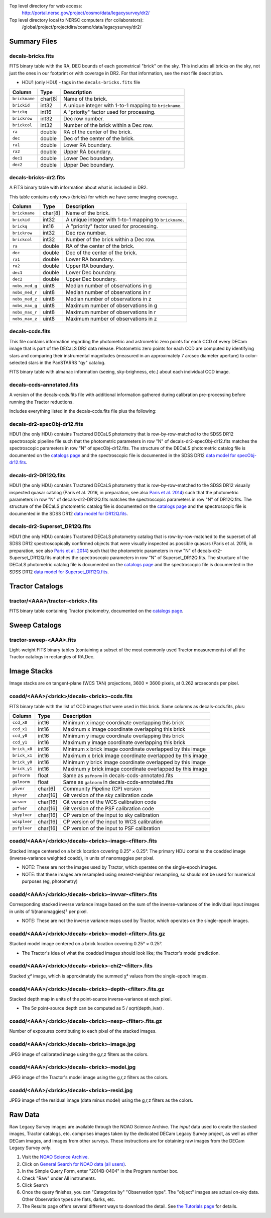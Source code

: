 .. title: Legacy Survey Files
.. slug: files
.. tags: mathjax
.. description:

.. |sigma|    unicode:: U+003C3 .. GREEK SMALL LETTER SIGMA
.. |sup2|     unicode:: U+000B2 .. SUPERSCRIPT TWO
.. |chi|      unicode:: U+003C7 .. GREEK SMALL LETTER CHI
.. |delta|    unicode:: U+003B4 .. GREEK SMALL LETTER DELTA
.. |deg|    unicode:: U+000B0 .. DEGREE SIGN
.. |times|  unicode:: U+000D7 .. MULTIPLICATION SIGN
.. |plusmn| unicode:: U+000B1 .. PLUS-MINUS SIGN
.. |Prime|    unicode:: U+02033 .. DOUBLE PRIME

Top level directory for web access:
  http://portal.nersc.gov/project/cosmo/data/legacysurvey/dr2/

Top level directory local to NERSC computers (for collaborators):
  /global/project/projectdirs/cosmo/data/legacysurvey/dr2/

Summary Files
=============

decals-bricks.fits
------------------

FITS binary table with the RA, DEC bounds of each geometrical "brick" on the sky.
This includes all bricks on the sky, not just the ones in our footprint or with
coverage in DR2.  For that information, see the next file description.

- HDU1 (only HDU) - tags in the ``decals-bricks.fits`` file

=============== ======= ======================================================
Column          Type    Description
=============== ======= ======================================================
``brickname``   char[8] Name of the brick.
``brickid``     int32   A unique integer with 1-to-1 mapping to ``brickname``.
``brickq``      int16   A "priority" factor used for processing.
``brickrow``    int32   Dec row number.
``brickcol``    int32   Number of the brick within a Dec row.
``ra``          double  RA of the center of the brick.
``dec``         double  Dec of the center of the brick.
``ra1``         double  Lower RA boundary.
``ra2``         double  Upper RA boundary.
``dec1``        double  Lower Dec boundary.
``dec2``        double  Upper Dec boundary.
=============== ======= ======================================================


decals-bricks-dr2.fits
----------------------

A FITS binary table with information about what is included in DR2.

This table contains only rows (bricks) for which we have some imaging coverage.

=============== ======= ======================================================
Column          Type    Description
=============== ======= ======================================================
``brickname``   char[8] Name of the brick.
``brickid``     int32   A unique integer with 1-to-1 mapping to ``brickname``.
``brickq``      int16   A "priority" factor used for processing.
``brickrow``    int32   Dec row number.
``brickcol``    int32   Number of the brick within a Dec row.
``ra``          double  RA of the center of the brick.
``dec``         double  Dec of the center of the brick.
``ra1``         double  Lower RA boundary.
``ra2``         double  Upper RA boundary.
``dec1``        double  Lower Dec boundary.
``dec2``        double  Upper Dec boundary.
``nobs_med_g``  uint8   Median number of observations in g
``nobs_med_r``  uint8   Median number of observations in r
``nobs_med_z``  uint8   Median number of observations in z
``nobs_max_g``  uint8   Maximum number of observations in g
``nobs_max_r``  uint8   Maximum number of observations in r
``nobs_max_z``  uint8   Maximum number of observations in z
=============== ======= ======================================================


decals-ccds.fits
----------------

This file contains information regarding the photometric and astrometric zero points for each CCD of every DECam image that is part of the DECaLS DR2 data release. Photometric zero points for each CCD are computed by identifying stars and comparing their instrumental magnitudes (measured in an approximately 7 arcsec diameter aperture) to color-selected stars in the PanSTARRS "qy" catalog. 

================ ========= ======================================================
Column           Type      Description
================ ========= ======================================================
``expnum``        int32    Unique DECam exposure number, eg 348224.
``exptime``       float    Exposure time in seconds, eg 30.
``filter``        char[1]  Filter used for observation, eg "g", "r", "z".
``seeing``        float    Seeing in arcseconds determined by fitting a 2-dimensional gaussian to the median PSF of stars on the CCD, eg 1.1019.
``date_obs``      char[10] Date of observation start, eg "2014-08-15".  Can be combined with ``ut``, or use ``mjd_obs`` instead.
``mjd_obs``       double   Date of observation in MJD (in UTC system), eg
56884.99373389.
``ut``            char[15] Time of observation start, eg "23:50:58.608241".
``airmass``       float    Airmass, eg 1.35.
``propid``        char[10] NOAO Proposal ID that took this image, eg "2014B-0404".
``zpt``           float    Median zero point for the entire image (median of all CCDs of the image), eg 25.0927.
``avsky``         float    Average sky level in this image, in ADU, eg 36.9324.
``arawgain``      float    Average gain for this CCD, eg 4.34.
``fwhm``          float    [use "seeing" instead]
``crpix1``        float    Astrometric header value: X reference pixel.
``crpix2``        float    Astrometric header value: Y reference pixel.
``crval1``        double   Astrometric header value: RA of reference pixel.
``crval2``        double   Astrometric header value: Dec of reference pixel.
``cd1_1``         float    Astrometric header value: transformation matrix.
``cd1_2``         float    Astrometric header value: transformation matrix.
``cd2_1``         float    Astrometric header value: transformation matrix.
``cd2_2``         float    Astrometric header value: transformation matrix.
``ccdnum``        int16    CCD number (see DECam layout), eg 1.
``ccdname``       char[3]  CCD name (see DECam layout), eg "N10", "S7".
``ccdzpt``        float    Zeropoint for the CCD (AB mag).
``ccdzpta``       float    Zeropoint for amp A (AB mag).
``ccdzptb``       float    Zeropoint for amp B (AB mag).
``ccdphoff``      float
``ccdphrms``      float    Photometric rms for the CCD (in mag).
``ccdskyrms``     float    Sky rms (in counts).
``ccdraoff``      float    Median astrometric offset for the CCD <PS1-DECaLS> in arcsec.
``ccddecoff``     float    Median astrometric offset for the CCD <PS1-DECaLS> in arcsec
``ccdtransp``     float
``ccdnstar``      int16    Number of stars found on the CCD.
``ccdnmatch``     int16    Number of stars matched to PS1 (and used to compute the photometric zero points and astrometric offsets).
``ccdnmatcha``    int16    Number of stars in amp A matched.
``ccdnmatchb``    int16    Number of stars in amp B matched.
``ccdmdncol``     float    Median (g-i) color from the PS1 catalog of the matched stars.
``camera``        char[5]  The camera that took this image; "decam".
``expid``         char[12] Exposure ID string, eg "00348224-S29" (from ``expnum`` and ``ccdname``)
``image_hdu``     int16    FITS HDU number in the ``image_filename`` file where this image can be found.
``image_filename`` char[61] Path to FITS image, eg "decam/CP20140810_g_v2/c4d_140815_235218_ooi_g_v2.fits.fz".
``width``          int16   Width in pixels of this image, eg 2046.
``height``         int16   Height in pixels of this image, eg 4096.
``ra_bore``        double  Telescope boresight RA  of this exposure (deg).
``dec_bore``       double  Telescope boresight Dec of this exposure (deg).
``ra``             double  Approximate RA  center of this CCD (deg).
``dec``            double  Approximate Dec center of this CCD (deg).
================ ========= ======================================================

FITS binary table with almanac information (seeing, sky-brighness, etc.) about
each individual CCD image.


decals-ccds-annotated.fits
--------------------------

A version of the decals-ccds.fits file with additional information
gathered during calibration pre-processing before running the Tractor
reductions.

Includes everything listed in the decals-ccds.fits file plus the following:

================ ========= ======================================================
Column           Type      Description
================ ========= ======================================================
``photometric``  boolean   True if this CCD was considered photometric and used in the DR2 reductions
``blacklist_ok`` boolean   We blacklisted certain programs (Proposal IDs) from other PIs where there were a large number of images covering a single patch of sky, because our pipeline code didn't handle the extreme depth very well.  True if this CCD was *not* blacklisted, ie, was used.
``good_region``  int[4]    If only a subset of the CCD images was used, this array of x0,x1,y0,y1 values gives the coordinates that were used, [x0,x1), [y0,y1).  -1 for no cut (most CCDs).
``ra0``          double    RA  coordinate of pixel (1,1)
``dec0``         double    Dec coordinate of pixel (1,1)
``ra1``          double    RA  coordinate of pixel (1,H)
``dec1``         double    Dec coordinate of pixel (1,H)
``ra2``          double    RA  coordinate of pixel (W,H)
``dec2``         double    Dec coordinate of pixel (W,H)
``ra3``          double    RA  coordinate of pixel (W,1)
``dec3``         double    Dec coordinate of pixel (W,1)
``dra``          float     Maximum distance from RA,Dec center to the edge midpoints, in RA
``ddec``         float     Maximum distance from RA,Dec center to the edge midpoints, in Dec
``ra_center``    double    RA coordinate of CCD center
``dec_center``   double    RA coordinate of CCD center
``sig1``         float     Median per-pixel error standard deviation, in nanomaggies.
``meansky``      float     Our pipeline (not the CP) estimate of the sky level, average over the image, in ADU.
``stdsky``       float     Standard deviation of our sky level
``minsky``       float     Min of our sky level
``maxsky``       float     Max of our sky level
``pixscale_mean`` float    Pixel scale (via sqrt of area of a 10x10 pixel patch evaluated in a 5x5 grid across the image), in arcsec/pixel.
``pixscale_std`` float     Standard deviation of pixel scale
``pixscale_min`` float     Min of pixel scale
``pixscale_max`` float     Max of pixel scale
``psfnorm_mean`` float     PSF norm = 1/sqrt of N_eff = sqrt(sum(psf_i^2)) for normalized PSF pixels i; mean of the PSF model evaluated on a 5x5 grid of points across the image.  Point-source detection standard deviation is ``sig1 / psfnorm``.
``psfnorm_std``  float     Standard deviation of PSF norm
``galnorm_mean`` float     Norm of the PSF model convolved by a 0.45" exponential galaxy.
``galnorm_std``  float     Standard deviation of galaxy norm.
``psf_mx2``      float     PSF model second moment in x (pixels^2)
``psf_my2``      float     PSF model second moment in y (pixels^2)
``psf_mxy``      float     PSF model second moment in x-y (pixels^2)
``psf_a``        float     PSF model major axis (pixels)
``psf_b``        float     PSF model minor axis (pixels)
``psf_theta``    float     PSF position angle (deg)
``psf_ell``      float     PSF ellipticity 1 - minor/major
``humidity``     float     Percent humidity outside
``outtemp``      float     Outside temperate (deg C).
``tileid``       int32     DECaLS tile number, if this was a DECaLS observation; or 0 for data from other programs.
``tilepass``     uint8     DECaLS tile pass number, 1, 2 or 3, if this was a DECaLS observation, or 0 for data from other programs.  Set by the observers; pass 1 is supposed to be photometric with good seeing, pass 3 unphotometric or bad seeing, and pass 2 in between.
``tileebv``      float     Mean SFD E(B-V) extinction in the DECaLS tile, or 0 for non-DECaLS data.
``plver``        char[6]   Community Pipeline (CP) PLVER version string
``ebv``          float     SFD E(B-V) extinction for CCD center
``decam_extinction`` float[6] Extinction for DECam filters ugrizY
``wise_extinction``  float[4] Extinction for WISE bands W1,W2,W3,W4
``psfdepth``     float     5-sigma PSF detection depth in AB mag, using PsfEx PSF model
``galdepth``     float     5-sigma galaxy (0.45" round exp) detection depth in AB mag
``gausspsfdepth`` float    5-sigma PSF detection depth in AB mag, using Gaussian PSF approximation (using ``seeing`` value)
``gaussgaldepth`` float    5-sigma galaxy detection depth in AB mag, using Gaussian PSF approximation
================ ========= ======================================================




decals-dr2-specObj-dr12.fits
----------------------------
HDU1 (the only HDU) contains Tractored DECaLS
photometry that is row-by-row-matched to the SDSS DR12 spectrosopic
pipeline file such that the photometric parameters in row "N" of 
decals-dr2-specObj-dr12.fits matches the spectroscopic parameters in row "N" of
specObj-dr12.fits. The structure of the DECaLS photometric catalog file is documented on the
`catalogs page`_ and the spectroscopic file 
is documented in the SDSS DR12 `data model for specObj-dr12.fits`_.

.. _`catalogs page`: ../catalogs
.. _`data model for specObj-dr12.fits`: http://data.sdss3.org/datamodel/files/SPECTRO_REDUX/specObj.html

decals-dr2-DR12Q.fits
---------------------
HDU1 (the only HDU) contains Tractored DECaLS 
photometry that is row-by-row-matched to the SDSS DR12 
visually inspected quasar catalog (Paris et al. 2016, in preparation, see also `Paris et al. 2014`_)
such that the photometric parameters in row "N" of 
decals-dr2-DR12Q.fits matches the spectroscopic parameters in row "N" of
DR12Q.fits. The structure of the DECaLS photometric catalog file is documented on the
`catalogs page`_ and the spectroscopic file 
is documented in the SDSS DR12 `data model for DR12Q.fits`_.

.. _`Paris et al. 2014`: http://adsabs.harvard.edu/abs/2014A%26A...563A..54P
.. _`catalogs page`: ../catalogs
.. _`data model for DR12Q.fits`: http://data.sdss3.org/datamodel/files/BOSS_QSO/DR12Q/DR12Q.html

decals-dr2-Superset_DR12Q.fits
------------------------------
HDU1 (the only HDU) contains Tractored DECaLS
photometry catalog that is row-by-row-matched to the superset of all SDSS DR12 spectroscopically
confirmed objects that were visually inspected as possible quasars 
(Paris et al. 2016, in preparation, see also `Paris et al. 2014`_)
such that the photometric parameters in row "N" of 
decals-dr2-Superset_DR12Q.fits matches the spectroscopic parameters in row "N" of
Superset_DR12Q.fits. The structure of the DECaLS photometric catalog file is documented on the
`catalogs page`_ and the spectroscopic file
is documented in the SDSS DR12 `data model for Superset_DR12Q.fits`_.

.. _`Paris et al. 2014`: http://adsabs.harvard.edu/abs/2014A%26A...563A..54P
.. _`catalogs page`: ../catalogs
.. _`data model for Superset_DR12Q.fits`: http://data.sdss3.org/datamodel/files/BOSS_QSO/DR12Q/DR12Q_superset.html


Tractor Catalogs
================

tractor/<AAA>/tractor-<brick>.fits
----------------------------------

FITS binary table containing Tractor photometry, documented on the
`catalogs page`_. 

.. _`catalogs page`: ../catalogs

Sweep Catalogs
==============

tractor-sweep-<AAA>.fits
------------------------

Light-weight FITS binary tables (containing a subset of the most commonly used
Tractor measurements) of all the Tractor catalogs in rectangles of RA,Dec.


Image Stacks
============

Image stacks are on tangent-plane (WCS TAN) projections, 3600 |times|
3600 pixels, at 0.262 arcseconds per pixel.

coadd/<AAA>/<brick>/decals-<brick>-ccds.fits
--------------------------------------------

FITS binary table with the list of CCD images that were used in this brick.
Same columns as decals-ccds.fits, plus:

================ ========= ======================================================
Column           Type      Description
================ ========= ======================================================
``ccd_x0``       int16     Minimum x image coordinate overlapping this brick
``ccd_x1``       int16     Maximum x image coordinate overlapping this brick
``ccd_y0``       int16     Minimum y image coordinate overlapping this brick
``ccd_y1``       int16     Maximum y image coordinate overlapping this brick
``brick_x0``     int16     Minimum x brick image coordinate overlapped by this image
``brick_x1``     int16     Maximum x brick image coordinate overlapped by this image
``brick_y0``     int16     Minimum y brick image coordinate overlapped by this image
``brick_y1``     int16     Maximum y brick image coordinate overlapped by this image
``psfnorm``      float     Same as ``psfnorm`` in decals-ccds-annotated.fits
``galnorm``      float     Same as ``galnorm`` in decals-ccds-annotated.fits
``plver``        char[6]   Community Pipeline (CP) version
``skyver``       char[16]  Git version of the sky calibration code
``wcsver``       char[16]  Git version of the WCS calibration code
``psfver``       char[16]  Git version of the PSF calibration code
``skyplver``     char[16]  CP version of the input to sky calibration
``wcsplver``     char[16]  CP version of the input to WCS calibration
``psfplver``     char[16]  CP version of the input to PSF calibration
================ ========= ======================================================


coadd/<AAA>/<brick>/decals-<brick>-image-<filter>.fits
------------------------------------------------------

Stacked image centered on a brick location covering 0.25\ |deg| |times| 0.25\
|deg|.  The primary HDU contains the coadded image (inverse-variance weighted coadd), in
units of nanomaggies per pixel.

- NOTE: These are not the images used by Tractor, which operates on the
  single-epoch images.

- NOTE: that these images are resampled using nearest-neighbor
  resampling, so should not be used for numerical purposes (eg, photometry)

coadd/<AAA>/<brick>/decals-<brick>-invvar-<filter>.fits
-------------------------------------------------------

Corresponding stacked inverse variance image based on the sum of the
inverse-variances of the individual input images in units of 1/(nanomaggies)\
|sup2| per pixel.

- NOTE: These are not the inverse variance maps used by Tractor, which operates
  on the single-epoch images.

coadd/<AAA>/<brick>/decals-<brick>-model-<filter>.fits.gz
---------------------------------------------------------

Stacked model image centered on a brick location covering 0.25\ |deg| |times| 0.25\ |deg|.

- The Tractor's idea of what the coadded images should look like; the Tractor's model prediction.

coadd/<AAA>/<brick>/decals-<brick>-chi2-<filter>.fits
-----------------------------------------------------

Stacked |chi|\ |sup2| image, which is approximately the summed |chi|\ |sup2| values from the single-epoch images.

coadd/<AAA>/<brick>/decals-<brick>-depth-<filter>.fits.gz
---------------------------------------------------------

Stacked depth map in units of the point-source inverse-variance at each pixel.

- The 5\ |sigma| point-source depth can be computed as 5 / sqrt(depth_ivar) .

coadd/<AAA>/<brick>/decals-<brick>-nexp-<filter>.fits.gz
--------------------------------------------------------

Number of exposures contributing to each pixel of the stacked images.

coadd/<AAA>/<brick>/decals-<brick>-image.jpg
--------------------------------------------

JPEG image of calibrated image using the g,r,z filters as the colors.

coadd/<AAA>/<brick>/decals-<brick>-model.jpg
--------------------------------------------

JPEG image of the Tractor's model image using the g,r,z filters as the colors.

coadd/<AAA>/<brick>/decals-<brick>-resid.jpg
--------------------------------------------

JPEG image of the residual image (data minus model) using the g,r,z filters as
the colors.

Raw Data
========

Raw Legacy Survey images are available through the NOAO Science Archive.  The
*input* data used to create the stacked images, Tractor catalogs, etc. comprises
images taken by the dedicated DECam Legacy Survey project, as well as other
DECam images, and images from other surveys.  These instructions are for
obtaining raw images from the DECam Legacy Survey *only*.

1. Visit the `NOAO Science Archive`_.
2. Click on `General Search for NOAO data (all users)`_.
3. In the Simple Query Form, enter "2014B-0404" in the Program number box.
4. Check "Raw" under All instruments.
5. Click Search
6. Once the query finishes, you can "Categorize by"  "Observation type".  The "object"
   images are actual on-sky data.  Other Observation types are flats, darks, etc.
7. The Results page offers several different ways to download the detail.  See
   `the Tutorials page`_ for details.

.. _`NOAO Science Archive`: http://portal-nvo.noao.edu
.. _`General Search for NOAO data (all users)`: http://portal-nvo.noao.edu/search/query
.. _`the Tutorials page`: http://portal-nvo.noao.edu/tutorials/query
